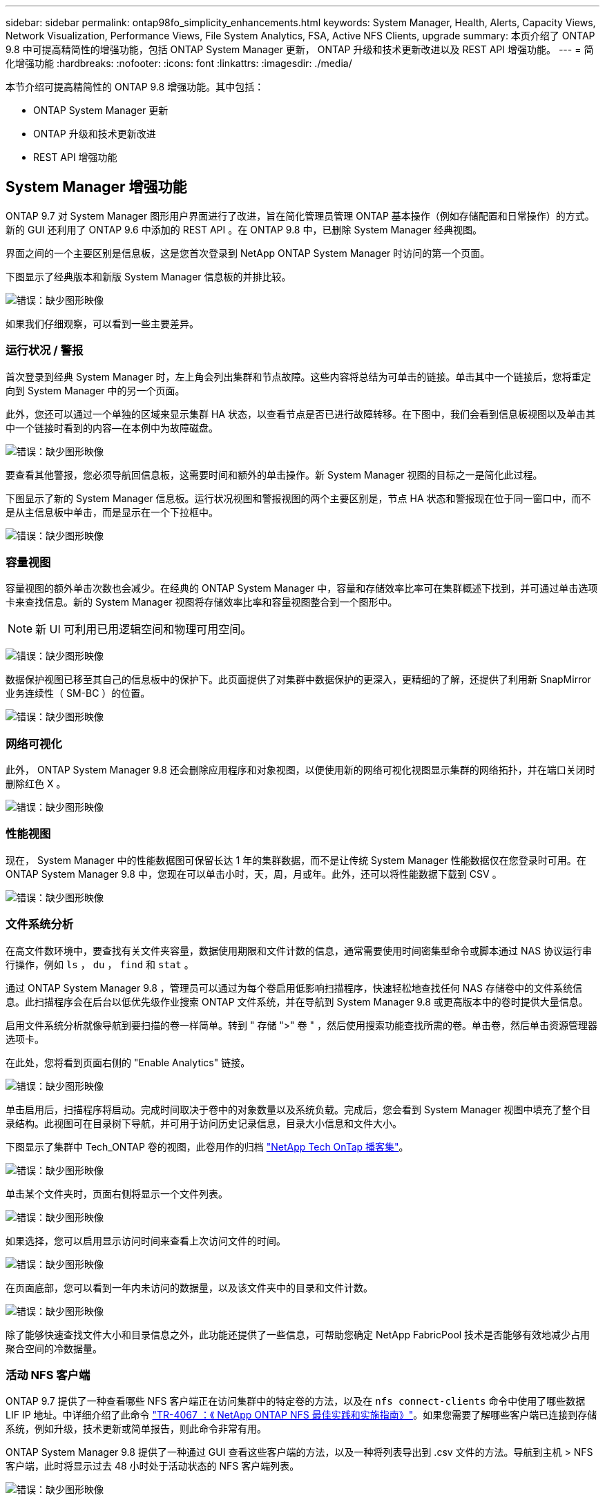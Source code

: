 ---
sidebar: sidebar 
permalink: ontap98fo_simplicity_enhancements.html 
keywords: System Manager, Health, Alerts, Capacity Views, Network Visualization, Performance Views, File System Analytics, FSA, Active NFS Clients, upgrade 
summary: 本页介绍了 ONTAP 9.8 中可提高精简性的增强功能，包括 ONTAP System Manager 更新， ONTAP 升级和技术更新改进以及 REST API 增强功能。 
---
= 简化增强功能
:hardbreaks:
:nofooter: 
:icons: font
:linkattrs: 
:imagesdir: ./media/


本节介绍可提高精简性的 ONTAP 9.8 增强功能。其中包括：

* ONTAP System Manager 更新
* ONTAP 升级和技术更新改进
* REST API 增强功能




== System Manager 增强功能

ONTAP 9.7 对 System Manager 图形用户界面进行了改进，旨在简化管理员管理 ONTAP 基本操作（例如存储配置和日常操作）的方式。新的 GUI 还利用了 ONTAP 9.6 中添加的 REST API 。在 ONTAP 9.8 中，已删除 System Manager 经典视图。

界面之间的一个主要区别是信息板，这是您首次登录到 NetApp ONTAP System Manager 时访问的第一个页面。

下图显示了经典版本和新版 System Manager 信息板的并排比较。

image:ontap98fo_image1.png["错误：缺少图形映像"]

如果我们仔细观察，可以看到一些主要差异。



=== 运行状况 / 警报

首次登录到经典 System Manager 时，左上角会列出集群和节点故障。这些内容将总结为可单击的链接。单击其中一个链接后，您将重定向到 System Manager 中的另一个页面。

此外，您还可以通过一个单独的区域来显示集群 HA 状态，以查看节点是否已进行故障转移。在下图中，我们会看到信息板视图以及单击其中一个链接时看到的内容―在本例中为故障磁盘。

image:ontap98fo_image2.png["错误：缺少图形映像"]

要查看其他警报，您必须导航回信息板，这需要时间和额外的单击操作。新 System Manager 视图的目标之一是简化此过程。

下图显示了新的 System Manager 信息板。运行状况视图和警报视图的两个主要区别是，节点 HA 状态和警报现在位于同一窗口中，而不是从主信息板中单击，而是显示在一个下拉框中。

image:ontap98fo_image3.png["错误：缺少图形映像"]



=== 容量视图

容量视图的额外单击次数也会减少。在经典的 ONTAP System Manager 中，容量和存储效率比率可在集群概述下找到，并可通过单击选项卡来查找信息。新的 System Manager 视图将存储效率比率和容量视图整合到一个图形中。


NOTE: 新 UI 可利用已用逻辑空间和物理可用空间。

image:ontap98fo_image4.png["错误：缺少图形映像"]

数据保护视图已移至其自己的信息板中的保护下。此页面提供了对集群中数据保护的更深入，更精细的了解，还提供了利用新 SnapMirror 业务连续性（ SM-BC ）的位置。

image:ontap98fo_image5.png["错误：缺少图形映像"]



=== 网络可视化

此外， ONTAP System Manager 9.8 还会删除应用程序和对象视图，以便使用新的网络可视化视图显示集群的网络拓扑，并在端口关闭时删除红色 X 。

image:ontap98fo_image6.png["错误：缺少图形映像"]



=== 性能视图

现在， System Manager 中的性能数据图可保留长达 1 年的集群数据，而不是让传统 System Manager 性能数据仅在您登录时可用。在 ONTAP System Manager 9.8 中，您现在可以单击小时，天，周，月或年。此外，还可以将性能数据下载到 CSV 。

image:ontap98fo_image7.png["错误：缺少图形映像"]



=== 文件系统分析

在高文件数环境中，要查找有关文件夹容量，数据使用期限和文件计数的信息，通常需要使用时间密集型命令或脚本通过 NAS 协议运行串行操作，例如 `ls` ， `du` ， `find` 和 `stat` 。

通过 ONTAP System Manager 9.8 ，管理员可以通过为每个卷启用低影响扫描程序，快速轻松地查找任何 NAS 存储卷中的文件系统信息。此扫描程序会在后台以低优先级作业搜索 ONTAP 文件系统，并在导航到 System Manager 9.8 或更高版本中的卷时提供大量信息。

启用文件系统分析就像导航到要扫描的卷一样简单。转到 " 存储 ">" 卷 " ，然后使用搜索功能查找所需的卷。单击卷，然后单击资源管理器选项卡。

在此处，您将看到页面右侧的 "Enable Analytics" 链接。

image:ontap98fo_image8.png["错误：缺少图形映像"]

单击启用后，扫描程序将启动。完成时间取决于卷中的对象数量以及系统负载。完成后，您会看到 System Manager 视图中填充了整个目录结构。此视图可在目录树下导航，并可用于访问历史记录信息，目录大小信息和文件大小。

下图显示了集群中 Tech_ONTAP 卷的视图，此卷用作的归档 http://techontappodcast.com/["NetApp Tech OnTap 播客集"^]。

image:ontap98fo_image9.png["错误：缺少图形映像"]

单击某个文件夹时，页面右侧将显示一个文件列表。

image:ontap98fo_image10.png["错误：缺少图形映像"]

如果选择，您可以启用显示访问时间来查看上次访问文件的时间。

image:ontap98fo_image11.png["错误：缺少图形映像"]

在页面底部，您可以看到一年内未访问的数据量，以及该文件夹中的目录和文件计数。

image:ontap98fo_image12.png["错误：缺少图形映像"]

除了能够快速查找文件大小和目录信息之外，此功能还提供了一些信息，可帮助您确定 NetApp FabricPool 技术是否能够有效地减少占用聚合空间的冷数据量。



=== 活动 NFS 客户端

ONTAP 9.7 提供了一种查看哪些 NFS 客户端正在访问集群中的特定卷的方法，以及在 `nfs connect-clients` 命令中使用了哪些数据 LIF IP 地址。中详细介绍了此命令 https://www.netapp.com/us/media/tr-4067.pdf["TR-4067 ：《 NetApp ONTAP NFS 最佳实践和实施指南》"^]。如果您需要了解哪些客户端已连接到存储系统，例如升级，技术更新或简单报告，则此命令非常有用。

ONTAP System Manager 9.8 提供了一种通过 GUI 查看这些客户端的方法，以及一种将列表导出到 .csv 文件的方法。导航到主机 > NFS 客户端，此时将显示过去 48 小时处于活动状态的 NFS 客户端列表。

image:ontap98fo_image13.png["错误：缺少图形映像"]



=== 其他 System Manager 9.8 增强功能

ONTAP 9.8 还为 System Manager 提供了以下增强功能：

|===
|  |  


 a| 
* NAS 文件安全跟踪（跟踪文件访问以排除权限故障）
* 登录横幅配置（登录时显示的横幅）
* MetroCluster 配置
* 日志记录级别（调整在集群上完成的日志记录级别）
* SAML 配置
* 板载密钥管理器
* NVMe 子系统
* 自动聚合配置和容量扩展
* 支持使用 REST API 上传 ONTAP 映像
* 自动放置端口
* SnapMirror 还原和反向重新同步

 a| 
* 磁盘分配
* FabricPool 增强功能（分层策略和对象标记）
* 向集群添加节点
* 直接无中断升级到 n+2 ONTAP 版本（ 2 年期）
* 每个协议的性能视图
* S3 协议管理
* 同一卷中有多个 LUN
* 多个 LUN 移动
* 单击一下即可更新固件
* SnapMirror 业务连续性支持
* 存储效率策略
* 卷管理增强功能


|===
下图显示了 MetroCluster 和一键式固件更新。

image:ontap98fo_image14.png["错误：缺少图形映像"]



== REST API 增强功能

ONTAP 9.6 中增加了 REST API 支持，存储管理员可以利用其自动化脚本中对 ONTAP 存储的行业标准 API 调用，而无需与命令行界面或图形用户界面进行交互。

System Manager 提供了 REST API 文档和示例。只需从 Web 浏览器导航到集群管理界面，然后将 `dOC/API` 添加到该地址（使用 HTTPS ）即可。

例如：

`https://cluster/docs/api`

此页面提供了可用 REST API 的交互式术语表，以及一种生成您自己的 REST API 查询的方法。

image:ontap98fo_image15.png["错误：缺少图形映像"]

现在，在 ONTAP 9.8 中， REST API 会使用添加的版本进行标注，这有助于在您尝试使脚本在多个 ONTAP 版本之间运行时简化使用过程。

image:ontap98fo_image16.png["错误：缺少图形映像"]

下表列出了 ONTAP 9.8 中的新 REST API 。

|===
|  |  


 a| 
* 集群 * * 固件历史记录 * 集群许可—容量池 * 集群许可—许可证管理器 * 节点指标 * 软件映像上传 * MetroCluster * 调解器 * 诊断 * 管理 / 创建 * DR 组 * 互连 * 节点 * 操作 * 网络 * 以太网端口指标 * 交换机端口信息 * 交换机 信息 * FC 接口指标 * BGP 对等组 * IP 接口指标 * LIF 服务策略 * SAN* * NVMe 指标
| * 安全性 * * FIPS 模式启用 / 禁用 * 数据加密启用 / 禁用 * Azure 密钥存储 * Google GCP-KMS * IP 安全 * 存储 * * 文件复制 / 移动 * NetApp FlexCache ® 修补程序 / 修改 * 监控的文件 * Snapshot 策略 * 存储效率策略 * 文件和目录管理（异步删除， QoS 和文件系统分析） * NAS* * 审核日志重定向 * CIFS 会话 * 文件访问跟踪 / 安全跟踪 * 管理 * * 事件修复 * 对象存储 /S3* S3 存储分段管理 * S3 组 * S3 策略 
|===
有关 ONTAP 9.8 中 System Manager 更新的详细信息，请参见 https://soundcloud.com/techontap_podcast/episode-266-netapp-system-manager-98["Tech OnTap 播客第 266 集： NetApp ONTAP System Manager 9.8"^]。



== 升级和技术更新增强功能— ONTAP 9.8

以往， ONTAP 升级必须在一个或两个主要版本中进行，才能无中断地运行。对于不经常升级的存储管理员来说，当最终升级 ONTAP 时，这将成为一个重大的头痛和后勤噩梦。谁想在维护时段多次升级和重新启动？

现在， ONTAP 9.8 支持在两年内升级到 ONTAP 版本。这意味着，如果要从 9.6 升级到 9.8 ，您可以直接执行此操作，而无需转到 ONTAP 9.7 。

下表提供了 NetApp ONTAP 版本升级的列表。

|===
| 起点 | 直接升级到： 


| ONTAP 9.6 | ONTAP 9.7 ， ONTAP 9.8 


| ONTAP 9.7 | ONTAP 9.8 ， ONTAP 9.n+2 


| ONTAP 9.8 | ONTAP 9.n+1 ， ONTAP 9.n+2 
|===
这一简化的升级过程还为简化机头升级提供了一种方法。在发售新硬件节点时，此节点已安装最新的 ONTAP 版本。以前，如果现有集群运行的是旧版 ONTAP ，则必须将现有节点升级到与新节点相同的 ONTAP 版本，或者将新节点降级到旧版 ONTAP 。此外，更复杂的是，如果无法降级较新的硬件，则您必须通过维护窗口升级现有集群。

借助 ONTAP 9.8 的 2 年混合版本窗口，您现在可以将运行较新 ONTAP 版本的新节点添加到集群中，以便通过将卷从运行 9.8 的节点移动到更高版本的 ONTAP 来刷新控制器。此外，通过无中断聚合重新定位升级过程，可以将必须运行 ONTAP 9.8 的系统（例如， 8000 系列系统）的控制器升级到更高版本的 ONTAP 中引入的新型号。

建议您限制 ONTAP 集群在混合版本状态下运行的时间。

image:ontap98fo_image17.png["错误：缺少图形映像"]

此过程还会扩展到集群升级，在此升级中，您需要从集群交换整个 HA 对。借助 ONTAP 9.8 2 年修订期和无中断卷移动，现在便可实现这一点。

基本步骤如下：

. 将新系统连接到现有集群， ONTAP 版本将在 2 年期限内提供。
. 使用无中断卷移动功能清空节点。
. 从集群中取消旧节点的加入。


image:ontap98fo_image18.png["错误：缺少图形映像"]

link:ontap98fo_data_protocols.html["下一步：数据协议"]
